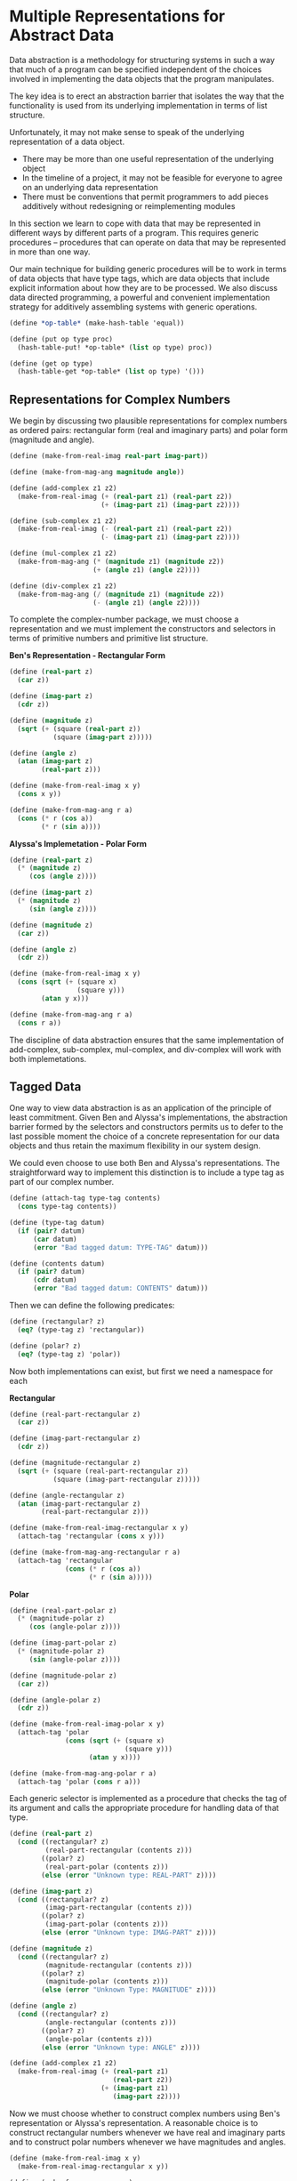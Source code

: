 * Multiple Representations for Abstract Data 
:PROPERTIES:
:header-args: :session scheme :results value
:END:

Data abstraction is a methodology for structuring systems in such a way that much of a program can be specified independent of the choices involved in implementing the data objects that the program manipulates. 

The key idea is to erect an abstraction barrier that isolates the way that the functionality is used from its underlying implementation in terms of list structure.

 Unfortunately, it may not make sense to speak of the underlying representation of a data object. 

- There may be more than one useful representation of the underlying object 
- In the timeline of a project, it may not be feasible for everyone to agree on an underlying data representation
- There must be conventions that permit programmers to add pieces additively without redesigning or reimplementing modules 

In this section we learn to cope with data that may be represented in different ways by different parts of a program. This requires generic procedures -- procedures that can operate on data that may be represented in more than one way.

Our main technique for building generic procedures will be to work in terms of data objects that have type tags, which are data objects that include explicit information about how they are to be processed. We also discuss data directed programming, a powerful and convenient implementation strategy for additively assembling systems with generic operations. 

#+BEGIN_SRC scheme
(define *op-table* (make-hash-table 'equal))

(define (put op type proc)
  (hash-table-put! *op-table* (list op type) proc))

(define (get op type)
  (hash-table-get *op-table* (list op type) '()))
#+END_SRC

** Representations for Complex Numbers 

#+DOWNLOADED: /tmp/screenshot.png @ 2020-03-15 11:01:51
[[file:Multiple Representations for Abstract Data/screenshot_2020-03-15_11-01-51.png]]

We begin by discussing two plausible representations for complex numbers as ordered pairs: rectangular form (real and imaginary parts) and polar form (magnitude and angle).

#+BEGIN_SRC scheme
(define (make-from-real-imag real-part imag-part))

(define (make-from-mag-ang magnitude angle))

(define (add-complex z1 z2)
  (make-from-real-imag (+ (real-part z1) (real-part z2))
                       (+ (imag-part z1) (imag-part z2))))

(define (sub-complex z1 z2)
  (make-from-real-imag (- (real-part z1) (real-part z2))
                       (- (imag-part z1) (imag-part z2))))

(define (mul-complex z1 z2)
  (make-from-mag-ang (* (magnitude z1) (magnitude z2))
                     (+ (angle z1) (angle z2))))

(define (div-complex z1 z2)
  (make-from-mag-ang (/ (magnitude z1) (magnitude z2))
                     (- (angle z1) (angle z2))))
#+END_SRC

#+RESULTS:

To complete the complex-number package, we must choose a representation and we must implement the constructors and selectors in terms of primitive numbers and primitive list structure. 

*Ben's Representation - Rectangular Form*


#+DOWNLOADED: /tmp/screenshot.png @ 2020-03-15 11:15:33
[[file:Multiple Representations for Abstract Data/screenshot_2020-03-15_11-15-33.png]]

#+BEGIN_SRC scheme
(define (real-part z)
  (car z))

(define (imag-part z)
  (cdr z))

(define (magnitude z)
  (sqrt (+ (square (real-part z))
           (square (imag-part z)))))

(define (angle z)
  (atan (imag-part z)
        (real-part z)))

(define (make-from-real-imag x y)
  (cons x y))

(define (make-from-mag-ang r a)
  (cons (* r (cos a))
        (* r (sin a))))
#+END_SRC

#+RESULTS:
: make-from-mag-ang

*Alyssa's Implemetation - Polar Form*

#+BEGIN_SRC scheme
(define (real-part z)
  (* (magnitude z)
     (cos (angle z))))

(define (imag-part z)
  (* (magnitude z)
     (sin (angle z))))

(define (magnitude z)
  (car z))

(define (angle z)
  (cdr z))

(define (make-from-real-imag x y)
  (cons (sqrt (+ (square x)
                 (square y)))
        (atan y x)))

(define (make-from-mag-ang r a)
  (cons r a))
#+END_SRC

#+RESULTS:
: make-from-mag-ang

The discipline of data abstraction ensures that the same implementation of add-complex, sub-complex, mul-complex, and div-complex will work with both implemetations. 

** Tagged Data

One way to view data abstraction is as an application of the principle of least commitment. Given Ben and Alyssa's implementations, the abstraction barrier formed by the selectors and constructors permits us to defer to the last possible moment the choice of a concrete representation for our data objects and thus retain the maximum flexibility in our system design. 

We could even choose to use both Ben and Alyssa's representations. The straightforward way to implement this distinction is to include a type tag as part of our complex number. 

#+BEGIN_SRC scheme
(define (attach-tag type-tag contents)
  (cons type-tag contents))

(define (type-tag datum)
  (if (pair? datum)
      (car datum)
      (error "Bad tagged datum: TYPE-TAG" datum)))

(define (contents datum)
  (if (pair? datum)
      (cdr datum)
      (error "Bad tagged datum: CONTENTS" datum)))
#+END_SRC

#+RESULTS:
: contents

Then we can define the following predicates: 

#+BEGIN_SRC scheme
(define (rectangular? z)
  (eq? (type-tag z) 'rectangular))

(define (polar? z)
  (eq? (type-tag z) 'polar))
#+END_SRC

#+RESULTS:
: polar?

Now both implementations can exist, but first we need a namespace for each

*Rectangular*

#+BEGIN_SRC scheme
(define (real-part-rectangular z)
  (car z))

(define (imag-part-rectangular z)
  (cdr z))

(define (magnitude-rectangular z)
  (sqrt (+ (square (real-part-rectangular z))
           (square (imag-part-rectangular z)))))

(define (angle-rectangular z)
  (atan (imag-part-rectangular z)
        (real-part-rectangular z)))

(define (make-from-real-imag-rectangular x y)
  (attach-tag 'rectangular (cons x y)))

(define (make-from-mag-ang-rectangular r a)
  (attach-tag 'rectangular
              (cons (* r (cos a))
                    (* r (sin a)))))
#+END_SRC

#+RESULTS:
: make-from-mag-ang-rectangular

*Polar*

#+BEGIN_SRC scheme
(define (real-part-polar z)
  (* (magnitude-polar z)
     (cos (angle-polar z))))

(define (imag-part-polar z)
  (* (magnitude-polar z)
     (sin (angle-polar z))))

(define (magnitude-polar z)
  (car z))

(define (angle-polar z)
  (cdr z))

(define (make-from-real-imag-polar x y)
  (attach-tag 'polar
              (cons (sqrt (+ (square x)
                             (square y)))
                    (atan y x))))

(define (make-from-mag-ang-polar r a)
  (attach-tag 'polar (cons r a)))
#+END_SRC

#+RESULTS:
: make-from-mag-ang-polar

Each generic selector is implemented as a procedure that checks the tag of its argument and calls the appropriate procedure for handling data of that type. 

#+BEGIN_SRC scheme
(define (real-part z)
  (cond ((rectangular? z)
         (real-part-rectangular (contents z)))
        ((polar? z)
         (real-part-polar (contents z)))
        (else (error "Unknown type: REAL-PART" z))))

(define (imag-part z)
  (cond ((rectangular? z)
         (imag-part-rectangular (contents z)))
        ((polar? z)
         (imag-part-polar (contents z)))
        (else (error "Unknown type: IMAG-PART" z))))

(define (magnitude z)
  (cond ((rectangular? z)
         (magnitude-rectangular (contents z)))
        ((polar? z)
         (magnitude-polar (contents z)))
        (else (error "Unknown Type: MAGNITUDE" z))))

(define (angle z)
  (cond ((rectangular? z)
         (angle-rectangular (contents z)))
        ((polar? z)
         (angle-polar (contents z)))
        (else (error "Unknown type: ANGLE" z))))

(define (add-complex z1 z2)
  (make-from-real-imag (+ (real-part z1)
                          (real-part z2))
                       (+ (imag-part z1)
                          (imag-part z2))))
#+END_SRC

#+RESULTS:
: add-complex


#+DOWNLOADED: /tmp/screenshot.png @ 2020-03-15 17:40:19
[[file:Multiple Representations for Abstract Data/screenshot_2020-03-15_17-40-19.png]]

Now we must choose whether to construct complex numbers using Ben's representation or Alyssa's representation. A reasonable choice is to construct rectangular numbers whenever we have real and imaginary parts and to construct polar numbers whenever we have magnitudes and angles.

#+BEGIN_SRC scheme
(define (make-from-real-imag x y)
  (make-from-real-imag-rectangular x y))

(define (make-from-mag-ang r a)
  (make-from-mag-ang-polar r a))
#+END_SRC

#+RESULTS:
: make-from-mag-ang

This discipline of stripping off and attaching tags as data objects are passed from level to level can be an important organizational strategy. 

** Data Directed Programming and Additivity 

The general strategy of checking the type of a datum and calling an appropriate procedure is called dispatching on type. 

There are two significant weaknesses with our method: 

- we need to know of each representation

If we were to add a new representation, we would also need to identify it with a type, and then add a clause to each of the generic interface procedures to check for the new type and apply the appropriate selector for that representation. 

- Even though the individual representations can be designed separately, we must guarantee that no two procedures in the entire system have the same name. 

The issues underlying both of these weaknesses is that the technique for implementing generic interfaces is not additive. 

What we need is a means for modularizing the system design even further. This is provided by the programming technique known as data directed programming. 

To understand how data directed programming works, begin with the observation that whenever we deal with a set of generic operations that are common to a set of different types we are essentially dealing with a two dimensional table that contains the possible operations on one axis and the possible types on the other axis.

#+DOWNLOADED: /tmp/screenshot.png @ 2020-03-15 18:10:30
[[file:Multiple Representations for Abstract Data/screenshot_2020-03-15_18-10-30.png]]

Data directed programming is the technique of designing programs to work with such a table directly. 

This means that if we wanted to add another representation to the program, we only need to add the values to our table. To implement this, assume that we have the following two procedures for manipulating the operation-and-type table: 


#+DOWNLOADED: /tmp/screenshot.png @ 2020-03-15 18:13:35
[[file:Multiple Representations for Abstract Data/screenshot_2020-03-15_18-13-35.png]]

For now we don't have it, but we will learn more about these types of things in 3.3.3. 

Here is how we could use data-directed-programming in the complex number system. 

#+BEGIN_SRC scheme
(define (install-rectangular-package)
  ; internal procedures 
  (define (real-part z) (car z))
  (define (imag-part z) (cdr z))
  (define (make-from-real-imag x y) (cons x y))
  (define (magnitude z)
    (sqrt (+ (square (real-part z))
             (square (imag-part z)))))
  (define (angle z)
    (atan (imag-part z) (real-part z)))
  (define (make-from-mag-ang r a)
    (cons (* r (cos a))
          (* r (sin a))))

  ; interface to the rest of the system
  (define (tag x) (attach-tag 'rectangular x))
  (put 'real-part '(rectangular) real-part)
  (put 'imag-part '(rectangular) imag-part)
  (put 'magnitude '(rectangular) magnitude)
  (put 'angle '(rectangular) angle)
  (put 'make-from-real-imag 'rectangular
       (lambda (x y) (tag (make-from-real-imag x y))))
  (put 'make-from-mag-ang 'rectangular
       (lambda (r a) (tag (make-from-mag-ang r a))))
  'done)
#+END_SRC

#+RESULTS:
: install-rectangular-package

Since these procedures are internal to the installation procedure, there is no need to worry about naming conflicts with other procedures outside of the rectangular package. 

Alyssa's polar package is analogous 

#+BEGIN_SRC scheme
(define (install-polar-package)
  ; internal procedures
  (define (magnitude z) (car z))
  (define (angle z) (cdr z))
  (define (make-from-mag-ang r a) (cons r a))
  (define (real-part z) (* (magnitude z) (cos (angle z))))
  (define (imag-part z) (* (magnitude z) (sin (angle z))))
  (define (make-from-real-imag x y)
    (cons (sqrt (+ (square x) (square y)))
          (atan y x)))
  ; interface to the rest of the system 
  (define (tag x) (attach-tag 'polar x))
  (put 'real-part '(polar) real-part)
  (put 'imag-part '(polar) imag-part)
  (put 'magnitude '(polar) magnitude)
  (put 'angle '(polar) angle)
  (put 'make-from-real-imag 'polar
       (lambda (x y) (tag (make-from-real-imag x y))))
  (put 'make-from-mag-ang 'polar
       (lambda (r a) (tag (make-from-mag-ang r a))))
  'done)
#+END_SRC

Even though Ben and Alyssa both still use their original procedures defined with the same names as each others, these definitions are now internal to different procedures so there is no name conflict. 

The complex arithmetic selectors access the table by means of a general operation procedure called apply-generic which applies a generic operation to some arguments. apply-generic looks in the table under the name of the operation and the types of the arguments and applies the resulting procedure if one is present. 

#+BEGIN_SRC scheme
(define (apply-generic op . args)
  (let ((type-tags (map type-tag args)))
    (let ((proc (get op type-tags)))
      (if proc
          (apply proc (map contents args))
          (error
           "No method for these types: APPLY-GENERIC"
           (list op type-tags))))))
#+END_SRC

#+RESULTS:
: apply-generic

Using apply-generic, we can define our generic selectors as follows: 

#+BEGIN_SRC scheme
(define (real-part z) (apply-generic 'real-part z))
(define (imag-part z) (apply-generic 'imag-part z))
(define (magnitude z) (apply-generic 'magnitude z))
(define (angle z) (apply-generic 'angle z))
#+END_SRC

#+RESULTS:
: angle

Observe that these do not change at all if a new representation is added to the system. 

We can also extract from the table the constructors to be used by the programs external to the packages in making complex numbers from real and imaginary parts and from magnitudes and angles. 

#+BEGIN_SRC scheme
(define (make-from-real-imag x y)
  ((get 'make-from-real-imag 'rectangular) x y))

(define (make-from-mag-ang r a)
  ((get 'make-from-mag-ang 'polar) r a))

(make-from-real-imag 2 3)
#+END_SRC

#+RESULTS:
: make-from-mag-ang

*** Exercise 2.73 

#+BEGIN_SRC scheme
(define (deriv exp var)
  (cond ((number? exp) 0)
        ((variable? exp)
         (if (same-variable? exp var) 1 0))
        ((sum? exp)
         (make-sum (deriv (addend exp) var)
                   (deriv (augend exp) var)))
        ((product? exp)
         (make-sum (make-product (multiplier exp)
                                 (deriv (multiplicand exp) var))
                   (make-product (deriv (multiplier exp) var)
                                 (multiplicand exp))))
        (else (error "Unknown expression type: DERIV" exp))))
#+END_SRC

We can regard this program as performing a dispatch on the type of expression to be differentiated. In this case, the type tag is the algebraic operator and the operation being performed is deriv. 

We can transform this into a data-directed style by rewriting the basic derivative procedure as 

#+BEGIN_SRC scheme
(define (deriv exp var)
  (cond ((number? exp) 0)
        ((variable? exp)
         (if (same-variable? exp var) 1 0))
        (else ((get 'deriv (operator exp))
               (operands exp) var))))

(define (operator exp) (car exp))
(define (operands exp) (cdr exp))
#+END_SRC

a. Explain what was done above. Why can't we assimilate the predicates number? and variable? into the data-directed dispatch? 

We essentially outsourced our procedure checking (for sum and product) to an external table. We passed the operator of the expression as the tag and the operands as the values to be operated on. 

We can't pass number? and variable? to the data-directed dispatch because they are not tagged values, so the data-dispatch wouldn't know what to do with them. 

b-c. Write the procedures for derivatives of sums and products, and the auxiliary code required to install them in the table used by the program above. 

install sum 

#+BEGIN_SRC scheme
(define (install-sum)
  ; internal procedures
  (define (make-sum exp1 exp2)
    (cons exp1 exp2))
  (define (addend s) (cadr s))
  (define (augend s) (caddr s))
  (define (deriv-sum s)
    (make-sum (deriv (addend s))
              (deriv (augend s))))
  ; interface to the rest of the system 
  (define (tag x) (attach-tag '+ x))
  (put 'deriv '(+) deriv-sum)
  (put 'make-sum '+
       (lambda (x y) (tag (make-sum x y))))
  'done)
#+END_SRC

install product 

#+BEGIN_SRC scheme
(define (install-product)
  ; internal procedures 
  (define (make-product exp1 exp2)
    (cons exp1 exp2))
  (define (multiplier p) (cadr p))
  (define (multiplicand p) (caddr p))
  (define (deriv-product exp var)
    (make-sum
     (make-product (multiplier exp)
                   (deriv (multiplicand exp) var))
     (make-product (deriv (multiplier exp) var)
                   (multiplicand exp))))
  ; interface to the rest of the system
  (define (tag x) (attach-tag '* x))
  (put 'deriv '(*) deriv-product)
  (put 'make-product '*
       (lambda (x y) (tag (make-product x y))))
  'done)
#+END_SRC

install exponentiation 

#+BEGIN_SRC scheme
(define (install-exp)
  ; internal procedures 
  (define (make-exponent base exp)
    (cons base exp))
  (define (base exp) (cadr exp))
  (define (exponent exp) (caddr exp))
  (define (deriv-exponent exp var)
    (make-product
     (exponent exp)
     (make-product
      (make-exponentiation
       (base exp)
       (- (exponent exp) 1))
      (deriv (base exp) var))))
  ;interface with the rest of the system 
  (define (tag x) (attach-tag '** x))
  (put 'deriv '(**) deriv-exponent)
  (put 'make-exponent '**
       (lambda (x y) (tag (make-exponent x y))))
  'done)
#+END_SRC

install all of them together 

#+BEGIN_SRC scheme
(define (install-deriv-package)
  (install-sum)
  (install-product)
  (install-exp))
#+END_SRC

d. It mentions indexing the procedures in the opposite way, which means we could simply swap the arguments of the get procedure to account for the difference.

*** Exercise 2.74 

a. Implement for headquarters a get-record procedure that retrieves a specified employee's record from a specified personnel file. The procedure should be applicable to any divisions file. Explain how the individual divisions' files should be structured. In particular, what type information must be supplied? 

-------------------------------------------------------------

Each division should have a record which has each employee's name, their division, and any other information they wish to add. Then, let's assume that all of these procedures are tagged properly in a data-table. 

#+BEGIN_SRC scheme
(define (get-record emp division)
  ((get 'get-personal-record) emp division))
#+END_SRC

b. Implement a get-salary procedure that returns the salary information for a given employee's record from any division's personnel file.

#+BEGIN_SRC scheme
(define (get-salary emp division)
  ((get 'get-salary-emp) (get-record emp division)))
#+END_SRC

c. Implement a find-employee-record procedure 

#+BEGIN_SRC scheme
(define (find-employee-record emp division-files)
  (if (null? division-files)
      '()
      (append (get-record emp (car division-files))
              (find-employee-record emp (cdr division-files)))))
#+END_SRC

d. When Insatiable takes over a new company, what changes must be made in order to incoporate the new personnel information into the central system? 

They would need to make a package which places all of the new procedures and data into the system 

** Message Passing 

The key idea of data-directed programming is to handle generic operations in programs by dealing explicitly with operation and type tables. The style of programming used organized the required dispatching on type by having each operation take care of its own dispatching. In effect, this decomposes the operation and type table into rows, with each generic operation procedure representing a row of the table. 

Alternatively, we could decompose the table into columns and, instead of using "intelligent data objects" that dispatch on data types, to work with "intelligent data objects" that dispatch on operation names.

We can do this by arranging things so that a data object, such as a rectangular number is represented as a procedure that takes as input the required operation name and performs the operation indicated. 

#+BEGIN_SRC scheme
(define (make-from-real-imag x y)
  (define (dispatch op)
    (cond ((eq? op 'real-part) x)
          ((eq? op 'imag-part) y)
          ((eq? op 'magnitude)
           (sqrt (+ (square x)
                    (square y))))
          ((eq? op 'angle)
           (atan y x))
          (else (error "Unknown op: MAKE-FROM-REAL-IMAG" op))))
  dispatch)
#+END_SRC

The corresponding apply-generic procedure, which applies a generic operation to an argument, now simply feeds the operation's name to the data object and lets the object do the work.

#+BEGIN_SRC scheme
(define (apply-generic op arg)
  (arg op))
#+END_SRC

This style of programming is known as message passing. The name comes from the image that a data object is an entity that receives the requested operation name as a "message". Here we see that message passing is not a mathematical trick, but a useful technique for organizing systems with generic operations. 

The rest of chapter 2 focuses on data-directed programming as opposed to message passing to discuss generic arithmetic operations. In chapter 3 we return to message passing.

*** Exercise 2.75 

Implement the constructor make-from-mag-ang in message passing style. 

#+BEGIN_SRC scheme
(define (make-from-real-imag x y)
  (define (dispatch op)
    (cond ((eq? op 'real-part) x)
          ((eq? op 'imag-part) y)
          ((eq? op 'magnitude)
           (sqrt (+ (square x)
                    (square y))))
          ((eq? op 'angle)
           (atan y x))
          (else (error "Unknown op: MAKE-FROM-REAL-IMAG" op))))
  dispatch)

(define (make-from-mag-ang mag ang)
  (define (dispatch op)
    (cond ((eq? op 'real-part)
           (* (magnitude mag)
              (cos (angle ang))))
          ((eq? op 'imag-part)
           (* (magnitude mag)
              (sin (angle ang))))
          ((eq? op 'magntude) mag)
          ((eq? op 'angle) ang)
          (else (error "Unknown op: MAKE-FROM-MAG-ANG"))))
  dispatch)
#+END_SRC

*** Exercise 2.76

http://wiki.c2.com/?ExpressionProblem

As a large system with generic operations evolves, new types of data objects or new operations may be needed. For each of the three strategies, describe the changes that must be made to the system in order to add new types or new operations. 

**** generic operations With explicit dispatch
     - We would need to change the functions that operate on our data structures to handle more data types, essentially more conds. 

This is the functional programming approach in the expression problem page. 

**** data-directed style 
     - We would need to load a new package to our data-directed table and add explicit tags for the new type of data structure. Then we have the benefit of new types and new functions for that type being referenced.

**** message-passing style 
     - This is like generic operations except that it centralizes the functions that operate on each type. Thus its more like a data-directed table for procedures only. For adding new procedures, we would only need to edit the functions that act on the new data structure. Unfortunately, every time we add a new type, we need to explicitly state all the operations that perform on it, and if we want to extend a procedure across many types we need to update all the types. 

This is the object oriented approach to the expression problem. 

Which organization would be most appropriate for a system in which new types must often be added? 

If we didn't have a data-directed setup, then generic operations with explicit dispatch would be the best because it would allow us to add as many types as we want and we only need to update a few functions. This is the case in which we have many types and a few operations. 

Which would be most appropriate for a system in which new operations must often be added?

Once again, without a data-directed setup, we would choose a message-passing style because it allows us to add a new operation that works on all of our types easily. This is the case in which we have a few types and many operations. 
